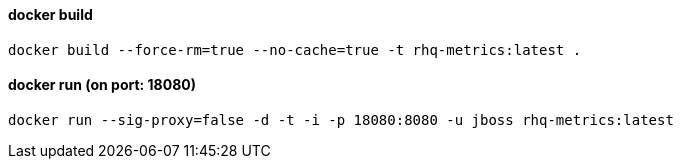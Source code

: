 ==== docker build
`docker build --force-rm=true --no-cache=true -t rhq-metrics:latest .`

==== docker run (on port: 18080)
`docker run --sig-proxy=false -d -t -i -p 18080:8080 -u jboss rhq-metrics:latest`

